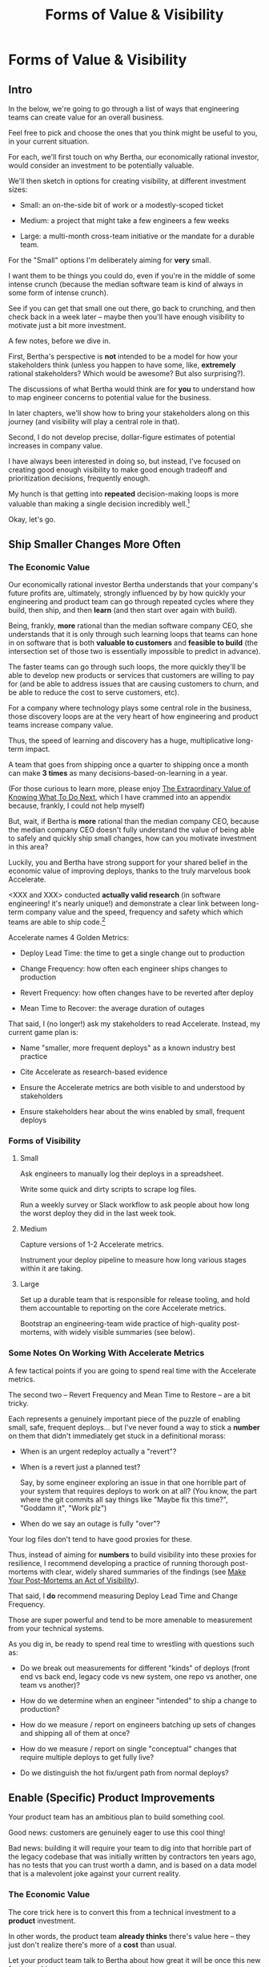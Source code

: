 :PROPERTIES:
:ID:       E7DB3CD4-9B7B-425B-BF07-E2607DDD6670
:END:
#+title: Forms of Value & Visibility
#+filetags: :Chapter:
#+SELECT_TAGS
#+OPTIONS: tags:nil

* Forms of Value & Visibility             :export:
# BAD PROSE GO

** Intro
In the below, we're going to go through a list of ways that engineering teams can create value for an overall business.

Feel free to pick and choose the ones that you think might be useful to you, in your current situation.

For each, we'll first touch on why Bertha, our economically rational investor, would consider an investment to be potentially valuable.

We'll then sketch in options for creating visibility, at different investment sizes:

 - Small: an on-the-side bit of work or a modestly-scoped ticket

 - Medium: a project that might take a few engineers a few weeks

 - Large: a multi-month cross-team initiative or the mandate for a durable team.

For the "Small" options I'm deliberately aiming for *very* small.

I want them to be things you could do, even if you're in the middle of some intense crunch (because the median software team is kind of always in some form of intense crunch).

See if you can get that small one out there, go back to crunching, and then check back in a week later -- maybe then you'll have enough visibility to motivate just a bit more investment.

A few notes, before we dive in.

First, Bertha's perspective is *not* intended to be a model for how your stakeholders think (unless you happen to have some, like, *extremely* rational stakeholders? Which would be awesome? But also surprising?).

The discussions of what Bertha would think are for *you* to understand how to map engineer concerns to potential value for the business.

In later chapters, we'll show how to bring your stakeholders along on this journey (and visibility will play a central role in that).

Second, I do not develop precise, dollar-figure estimates of potential increases in company value.

I have always been interested in doing so, but instead, I've focused on creating good enough visibility to make good enough tradeoff and prioritization decisions, frequently enough.

My hunch is that getting into *repeated* decision-making loops is more valuable than making a single decision incredibly well.[fn:: the best of both worlds is running a one-time heavyweight process to determine decison-rules that bake in an overall economic framework. See Don Reinertsen's story about aircraft weight/cost tradeoffs.]

Okay, let's go.

** Ship Smaller Changes More Often
*** The Economic Value

Our economically rational investor Bertha understands that your company's future profits are, ultimately, strongly influenced by by how quickly your engineering and product team can go through repeated cycles where they build, then ship, and then *learn* (and then start over again with build).

Being, frankly, *more* rational than the median software company CEO, she understands that it is only through such learning loops that teams can hone in on software that is both *valuable to customers* and *feasible to build* (the intersection set of those two is essentially impossible to predict in advance).

The faster teams can go through such loops, the more quickly they'll be able to develop new products or services that customers are willing to pay for (and be able to address issues that are causing customers to churn, and be able to reduce the cost to serve customers, etc).

For a company where technology plays some central role in the business, those discovery loops are at the very heart of how engineering and product teams increase company value.

Thus, the speed of learning and discovery has a huge, multiplicative long-term impact.

A team that goes from shipping once a quarter to shipping once a month can make *3 times* as many decisions-based-on-learning in a year.

(For those curious to learn more, please enjoy [[id:D901A4C9-885B-4F42-8B8D-3595616857E8][The Extraordinary Value of Knowing What To Do Next]], which I have crammed into an appendix because, frankly, I could not help myself)

But, wait, if Bertha is *more* rational than the median company CEO, because the median company CEO doesn't fully understand the value of being able to safely and quickly ship small changes, how can you motivate investment in this area?

Luckily, you and Bertha have strong support for your shared belief in the economic value of improving deploys, thanks to the truly marvelous book Accelerate.

<XXX and XXX> conducted *actually valid research* (in software engineering! it's nearly unique!) and demonstrate a clear link between long-term company value and the speed, frequency and safety which which teams are able to ship code.[fn:: shipping code isn't the same as releasing it. Value is created if small changes are frequently *deployed* to production, even if customers can't *see* those changes -- e.g. because they are hidden behind feature flags.]

Accelerate names 4 Golden Metrics:

 - Deploy Lead Time: the time to get a single change out to production

 - Change Frequency: how often each engineer ships changes to production

 - Revert Frequency: how often changes have to be reverted after deploy

 - Mean Time to Recover: the average duration of outages

That said, I (no longer!) ask my stakeholders to read Accelerate. Instead, my current game plan is:

 - Name "smaller, more frequent deploys" as a known industry best practice

 - Cite Accelerate as research-based evidence

 - Ensure the Accelerate metrics are both visible to and understood by stakeholders

 - Ensure stakeholders hear about the wins enabled by small, frequent deploys

*** Forms of Visibility
**** Small

Ask engineers to manually log their deploys in a spreadsheet.

Write some quick and dirty scripts to scrape log files.

Run a weekly survey or Slack workflow to ask people about how long the worst deploy they did in the last week took.

**** Medium
Capture versions of 1-2 Accelerate metrics.

Instrument your deploy pipeline to measure how long various stages within it are taking.

**** Large

Set up a durable team that is responsible for release tooling, and hold them accountable to reporting on the core Accelerate metrics.

Bootstrap an engineering-team wide practice of high-quality post-mortems, with widely visible summaries (see below).

*** Some Notes On Working With Accelerate Metrics

A few tactical points if you are going to spend real time with the Accelerate metrics.

The second two -- Revert Frequency and Mean Time to Restore -- are a bit tricky.

Each represents a genuinely important piece of the puzzle of enabling small, safe, frequent deploys... but I've never found a way to stick a *number* on them that didn't immediately get stuck in a definitional morass:

 - When is an urgent redeploy actually a "revert"?

 - When is a revert just a planned test?

   Say, by some engineer exploring an issue in that one horrible part of your system that requires deploys to work on at all? (You know, the part where the git commits all say things like "Maybe fix this time?", "Goddamn it", "Work plz")

 - When do we say an outage is fully "over"?

Your log files don't tend to have good proxies for these.

Thus, instead of aiming for *numbers* to build visibility into these proxies for resilience, I recommend developing a practice of running thorough post-mortems with clear, widely shared summaries of the findings (see [[id:3DE23585-34F0-4C88-A16B-4558ACC45C99][Make Your Post-Mortems an Act of Visibility]]).

That said, I *do* recommend measuring Deploy Lead Time and Change Frequency.

Those are super powerful and tend to be more amenable to measurement from your technical systems.

As you dig in, be ready to spend real time to wrestling with questions such as:

 - Do we break out measurements for different "kinds" of deploys (front end vs back end, legacy code vs new system, one repo vs another, one team vs another)?

 - How do we determine when an engineer "intended" to ship a change to production?

 - How do we measure / report on engineers batching up sets of changes and shipping all of them at once?

 - How do we measure / report on single "conceptual" changes that require multiple deploys to get fully live?

 - Do we distinguish the hot fix/urgent path from normal deploys?

** Enable (Specific) Product Improvements

Your product team has an ambitious plan to build something cool.

Good news: customers are genuinely eager to use this cool thing!

Bad news: building it will require your team to dig into that horrible part of the legacy codebase that was initially written by contractors ten years ago, has no tests that you can trust worth a damn, and is based on a data model that is a malevolent joke against your current reality.

*** The Economic Value

The core trick here is to convert this from a technical investment to a *product* investment.

In other words, the product team *already thinks* there's value here -- they just don't realize there's more of a *cost* than usual.

Let your product team talk to Bertha about how great it will be once this new features ships.

Bertha is ready to hear from you that she should be careful about how strongly she believes in this promise of future profits, given the risks larded throughout this part of your codebase.

Making those risks visible and gradually wearing them down will therefore create value.

*** Forms of Visibility

Fundamentally, these are intertwined with the tactics for a significant rewrite -- e.g. see my How to Survive a Ground Up Rewrite. But I'll call out a couple with specific tactics with regard to visibility.

**** Small

If your team is *totally unfamiliar* with the terrifying code, create a spreadsheet of "engineers who are able to develop, test and safely deploy a change to System X".

If your team can, like, check out and build the code, but don't know how to make any meaningful changes, create a spreadsheet of "engineers who know how to work in System X".

Those may sound a bit silly, but *showing* your product team a list of the exactly one engineer who can currently even check out the legacy app is a genuine form of visibility.

You can base your decisions and goals for an upcoming sprint on that shared visibility, you can later update it and show progress over time, etc.

If the team understands the code, but the data model imposes a painful set of restrictions, you can write a set of User Stories reflecting this[fn:: I adore user stories,- especially in the formulation from User Stories Applied.]. E.g. explain that the current data model means you're currently *unable to support*: "As a teacher, I can batch assign to all students in my class in one step". That user-story form of visibility is generally much more effective than something more abstract-sounding, like, "We don't have reliable mappings from students to classes to teachers in the database".

If working in this system has the potential to irreversibly corrupt key customer data, and there are no guardrails to prevent you from doing so, you can share that fact with your product team. Try to find and share a few measurable guardrails (e.g. frequency of backups and/or speed of restore).

**** Medium

Hidden dependencies are often at the core of why it's so difficult to safely change legacy code. Various medium-sized projects can make the dependencies in production visible. I'll sketch in a few ideas in a section below.

You could run a tightly timeboxed effort to build a deliberately crude but functional prototype. This can both create visibility into current limitations (stakeholders will be able to *feel* the limitations), while also creating visibility into the specific challenges of working in this particular codebase (which can then identify and motivate further investments).

**** Large

You want to find something that matters to your customers *and* your business.

It will be project-specific, because it should reflect the specific business challenges you're solving by adjusting the code.

Again, the potential *value* here is already clear to the rest of the business -- you just need to show that you've enabled some of it.

As an example, at Ellevation, Justin Hildebrandt led a major effort to restructure a student-facing product, in order to better support the various workflows that teachers needed to assig and reassign work to students.

Justin spent real time ensuring his stakeholders understood the limitations of the old, rigid assignment system. Once the team had stitched a more flexible one through the code (which involved touching almost every part of it, because assignment was so fundamental to how the product modeled the world), they were able to demo some basic new features that were simply impossible to build before.

Such demos were a very powerful form of visible progress -- and they were perceived as valuable in no small part because Justin took the time to ensure everyone understood what *wasn't* possible before.

*** Tactics For Making Dependencies Visible

Code dependencies are bad enough, but the really nasty problems tend to come from *data* dependencies -- things your compiler and unit tests have no idea are happening behind their backs.

One useful approach to finding data dependencies is to push "fake data" through your production systems on a regular basis. You can then make sure that every system that consumes the data knows to log and discard that fake data.

E.g. you can add a series of known transactions from "Robert ;Drop All", every day, as a sort of tracer bullet, fired into your systems.

# XXX add link to the tracer bullet pattern, which totally exists?

Initially, that will create a flurry of exciting production bugs as people start finding Bobby in systems you had no idea consumed your data.

Those bugs are a small price to pay for gradually mapping out the hidden data dependencies.[fn:: As a bonus, you can then start monitoring for the *presence* of Bobby transactions, which will totally save you some day, when a trivial config adjustment silently kills the flow of data to your most important consumer]

Brief soapbox rant: engineers or stakeholders might say "Oh, that's going to take too much time, we don't know enough about how the code works to safely add fake transactions."

Um, if you don't know how to add fake transactions, you don't know how to add *real transactions*.

It is usually much faster to learn by attempting to add something deliberately fake and *looking for it* than by shoving through a real change and then spending the next several months getting absolutely nothing done because you silently broke half of production (and now enjoy a parade of people showing up at your desk, furious and/or distraught).

Okay, off soapbox now.

Anand Mukhandan did a brilliant version of this at Wayfair, when he took a terrifying giant PHP file with hundreds of distinct if statements and figured out a way to log the *combinations* of ifs that were most often getting triggered in production, which he could then factor out into coherent functions.

*** The Golden Cesspool

I will make a bold prediction: this specific flavor of technical invstment opportunity is never going to go out of style.

As Edmund says in his blog post, The Golden Cesspool[fn:: https://www.tomheon.com/2017/03/24/the-golden-cesspool/], almost all companies seem to have some genuinely hideous mass of code sitting at the heart of their business.

Over the years tons of complex business logic has been shoved into that cesspool. Lots of other critical processes are tied to data updates in the cesspool. All sorts of state gets updated in all sorts of deeply non-obvious ways.

Your engineering team likely already thinks about this morass as a prime example of tech debt, and are itching to rewrite it.

They may, in fact, resist an attempt to methodically build visibility and then incrementally improve things (with each increment unlocking some narrow set of product capabilities).

Instead, they'll make the faux-economic argument that it'd be better to just commit to a ground-up rewrite of that core system.

They'll claim that it will be both faster and cheaper to do so "from scratch" rather than through a slow, incremental shift.

Once that rewrite is fully finished, the things the product team are asking for will be super easy to build!

What could go wrong?

Please see our later chapter: "The Giant Rewrite: Only Undertake If You Wish To Later Be Fired Midway Through a Long & Painful Death March", which has some tips on how one *can* gradually rewrite such systems.

** Reduce Steady-State Operational Work
Most engineering teams I've seen have, in addition to their "main" work, at least three buckets of things that take their time.

 - Steady "operational" work

 - Production bugs

 - Outages and incidents

There's no bright line dividing those three, but I have found different tactics to be useful for each.

We'll start with the steady operational work.

This is anything which the engineering team does for the business on a regular basis, but which is not directly related to the main new value they're trying to create.

Some typical examples include:

 - Executing manual account setup tasks for new customers or new users

 - Managing a queue of data issues that need hand-massaging to fix

 - Working with BI to maintain views into data the team owns

The key characteristic is that these kinds of work are (relatively) "steady" -- unlike production bugs or outages, which arrive without warning and often have to be resolved quickly to prevent damage to value.

*** The Economic Value

There are two distinct ways that Bertha understands the potential for value here.

First, Bertha suspects there might be value for the company if the engineers could just spend *less time* on operational work.

Note: in this belief, she is likely heartily joined by both the engineers and their stakeholders.

Spending less time on operational work could free the engineers up to work on something that would be more fun (for sure!) and more valuable (um, hopefully?).

If that other work is (probabilistically) likely to lead to greater profits in the future, Bertha will happily ascribe real value to replacing operational work with "something else".

However, that's not the whole story.

That operational work, thankless though it may be, is very likely creating *some* form of value.

Bertha cares about that value, too.

It would be a mistake to assume the operational work is just waste -- even though it may *feel* like waste to both the stakeholders and the engineers.

*** Forms of Visibility

There are two different forms of visibility you'll want to aim for.

First, you want to simply make it clear *how much time* the engineers are spending on operational work.

That in and of itself can sometimes motivate a real investment to speed up or fully eliminate some operational tasks the engineers are currently doing.

But also, you often want to also build visibility into the *value being created by the operational work*.

That is particularly important if the operational work is difficult to fully eliminate, and you want to move it *off the team*, and find a home for it somewhere else in the organization.

E.g. say your engineers spend some time every sprint helping set up tricky data import configurations for new customers. It's just not possible to automate all that away, because it requires carefully reviewing test data files from customers, testing out the imports and diagnosing failures, etc.

Imagine you were go to the Important People at your company and say, "Can we create a dedicated Data Operations team so the engineers can spend less time on new customer onboarding?"

There is a real danger that Important People will hear that as a form of *complaining*.

Everyone's job has certain unpleasant and/or boring parts, many Important People are very good at ignoring complaints that they hear as: "Part of my job isn't fun, can I stop doing that part?"

There's certainly nothing particularly *urgent* in the above.

You might be able to make a more effective case by saying something like:

"It currently takes three weeks to onboard new customers, and delays in the back and forth to get data imports set up are the main driver. That work is currently being handled by the engineers, but a) they are expensive, and b) it often takes a few days for an engineer to find time to review a question from customers, which adds a lot of delays and frustrates customers. We'd like to talk about finding a better home for that work, so we can both improve onboarding times and reduce costs. Our early estimate is that 70% of the work can be done by the more technical members of the help desk, if we can carve out time for them, and the engineers can build some basic tooling."

That's speaking to potential benefits -- both visibly better customer experiences, but also lower costs *for the operation itself*.

There's a decent chance you can loop in your product team to help build this kind of case, because they would love to have more of "their" engineers time devoted to "their" work.

**** Small

Talk to your team to develop an inventory of the different kinds of operational work they spend time on.

Ask your team to roughly estimate how much time they spend on work in each category, per week/month/quarter.

For each category of operational work, build an initial sketch of the value being created. You will likely need to talk to stakeholders outside of your normal set to do this. Value can both be creating good things (happier customers) and preventing bad things (avoiding losing data, etc).

**** Medium

Tag and categorize operational work in your ticketing system (and possibly ask engineers to, when they work on "ops" tickets, log the time on the tickets), so that you can produce summary views of time spent.

Build visibility into the value being created by the operational work -- find some way to create a view into whatever business process is being enabled, or risk is being reduced.

**** Large

Build visibility into "good performance" of the operation -- not just the overall metric, but some substeps which offer ways to decompose the work.
** Reduce Interruptive Maintenance Work
Sure, in theory, there's a bug prioritization scheme in place, which is supposed to insulate your engineers from constant distractions.

But maybe your company has a sales team?

And people who work in sales, for reasons of both personal disposition and compensation structure, have this tendency to try to route around the rules, to get extra focus on the Very Important Problems of their own, Very Important customers.

So one of your long-tenured engineers, who suffers from the misfortune of being both experienced and also, y'know, *nice*[fn:: Hello Tom Hare! Hello Lisa McCusker], ends up getting a stream of emails and slacks from half the sales and/or success teams.

And a lot of what she gets asked about feel like feature requests in disguise?

But she also don't want to leave customers in the lurch?

Ugh.

*** The Economic Value

As with other forms of "distraction", Bertha will see a couple of different kinds of potential value:

First, if the engineers could spend less overall time fixing bugs, maybe they could spend that time working on something more valuable.

Second, even if they spent the same amount of overall time actually fixing bugs, there could be real benefits if they could make that work more *predictable*.

As in, in the current model, their focus is being continually blown up by these urgent, time-sensitive questions. Engineering work rewards periods of sustained focus, so Bertha would estimate future profits as increasing, if the team was able to create longer periods of sustained focus.

Finally, there's a more subtle potential for value, that can open the door to some interesting tactics for cleaning up this pattern:

The engineers are spending some time dealing with, let's call them emergent customer problems.

The choice of *which* such problems to focus on is actually an opportunity for value -- and shouldn't be left up to the vagaries of which sales lead is the most persistent or used to go out drinking with one of your engineers.

If you can come up with a *better way to choose what engineers work on*, Bertha might see that as improving your future profits, as well.

The reason this can be a real win is that it can allow you to *get the VP of Sales* to crack the whip on her team, to stop them from bothering your engineers all the time.

As in, if that VP of Sales understands that there's a first-class process in place, that allows *someone* on (or near) her team to work with the engineers to prioritize key fixes, she may well be ready to strongly enforce better pattens of behavior.

And she's guaranteed to be better at managing sales people than most engineers ever will be.[fn:: I once asked Marion Kennedy Amos, then Ellevation's VP of Sales (now the CEO), about the challenges of interviewing sales people, and she rolled her eyes and said "It's the worst"]

*** Forms of Visibility
**** Small
Ask your engineers to estimate how much time they spend on reactive bug fixes, especially ones that come outside of normal channels.

Ask follow up questions about how they *decide* which bugs to work on (i.e. make sure they don't skip to the part where they were actually coding, which may have been a small fraction of the time they lost to distraction).

Maybe shadow one of them for part of a day, to see just how often requests come in.

Have a quick meeting with your engineers, to identify any patterns in the bugs they fix -- e.g. is there a slew of bugs around login issues? Or maybe customer data imports?

**** Medium
Bootstrap a regular (e.g. weekly) maintenance triage session, to collaboratively prioritize key bugs. This is a fantastic pattern, introduced to me by Andy Rosequist, check the Maintenance Triage case stury for more.

**** Large
If there's an area with continual bugs, but a lot of value, make a case for setting up a durable team to own, e.g. authentication.
** Enable Parallel Development Across Multiple Teams
*** The Economic Value
*** Forms of Visibility
**** Small
**** Medium
**** Large
** Reduce Frequency & Duration of Outages
*** The Economic Value
*** Forms of Visibility
**** Small
**** Medium
**** Large
** Reduce Risk of Losing Data
*** The Economic Value
Imagine that a team pauses feature work for a week and spends that time testing their ability to restore from backups.

Their main stakeholders are very frustrated -- this is the Worst Possible Time, the features that the team are working on are So Very Important.

As the team does this work, they discover something terrifying -- their backups are in an out-of-date format, and they can't restore from them. The team quickly fixes the format, takes and successfully restores a backup, and breathes a huge, somewhat shaky sigh of relief.

Was that week waste?

No, absolutely not.

The engineers created a *ton of value* for the company.

Bertha would say that they have meaningfully reduced the risk of angering and then losing customers -- and she would price that into her estimate of future profits.

If you're thinking, "But wait, if her estimate is all about what is known, and no one knew about this problem beforehand, why is Bertha marking the company as more valuable after fixing it?"

The answer is actually pretty simple: if the team *hasn't* been regularly exercising their restores, Bertha will price the company as if there's a pretty good chance that they *can't* sucessfully restore.

Risks don't go away if we attempt to ignore them -- and an economically rational investor will know that.

This is why doing that kind of risk reduction work increases company value -- even if you don't find any massive problems to fix.



# XXX Move all this to use ownership to align benefits with costs

However, even if their product team understands all of this (which is not always the case), it's hard for them to be excited about it... when they are being beaten up daily by executives about the sluggish pace of delivery.

# a) that value is not *visible* to their stakeholders, and, b) if it is visible, it may be perceived as "not theirs".

# -- but often that value does not accrue to *their stakeholders*, nor is necessarily visible to their stakeholders.

The product team may perceive themselves as accountable for creating a *specific kind* of value -- that derived from new features -- and thus see the operational work as in conflict with what they've been charged to do. Even if it's good for the company.

A short-hand: the value being created by operational work may not accure to the team's main stakeholders.

This leads to the anti-pattern of the stakeholder saying "Well, that's just engineering work"... and then trying to bargain that work down into the smallest amount of time possible. *Which may not be the right tradeoff for the business.* (and certainly isn't fun for engineering, who are put in the position of having to either be perceived as slow, or take the risk of being blamed for future failures they "should have seen coming").

# I call this engineering having to "internalize" the tradeoff --

*** Forms of Visibility
**** Small
**** Medium
**** Large
** Reduce Risk of a Security Breach
*** The Economic Value
*** Forms of Visibility
**** Small
**** Medium
**** Large
** Ensure Many Customers Can Use System At Once
Aka, Load & Scale
*** The Economic Value
*** Forms of Visibility
**** Small
**** Medium
**** Large
** Ensure Big Customers Can Use System In Big Ways
*** The Economic Value
*** Forms of Visibility
**** Small
**** Medium
**** Large
** Reduce Cost Of Serving Customers
(But, See: Drunk, Lamppost)
*** The Economic Value
*** Forms of Visibility
**** Small
**** Medium
**** Large

* Scraps
Maybe:

"A Catalog of Forms of Value/Visibility"
"A Tour of Forms of Value + Visibilty"

Map Concerns to Value to Visibility
Concerns -> Value -> Visibility: A Tour

A Catalog of Concerns/Value/Visibility
A Catalog of Forms of Concerns/Value/Visibility

** Structure for each

Value - why Bertha cares.

Visibility:
 - Cheap
 - Fuller
 - Fullest

Incremental Options? Nah, those are the increments.
